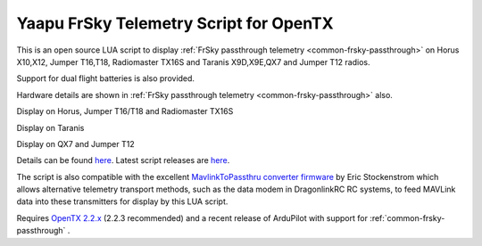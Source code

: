 .. _common-frsky-yaapu:

=======================================
Yaapu FrSky Telemetry Script for OpenTX
=======================================

This is an open source LUA script to display :ref:`FrSky passthrough telemetry <common-frsky-passthrough>` on Horus X10,X12, Jumper T16,T18, Radiomaster TX16S and Taranis X9D,X9E,QX7 and Jumper T12 radios.

Support for dual flight batteries is also provided.

Hardware details are shown in  :ref:`FrSky passthrough telemetry <common-frsky-passthrough>` also.


Display on Horus, Jumper T16/T18 and Radiomaster TX16S

.. image:: ../../../images/x10.png
    :target: ../_images/x10.png

Display on Taranis

.. image:: ../../../images/x9d.png
    :target: ../_images/x9d.png

Display on QX7 and Jumper T12

.. image:: ../../../images/x7.png
    :target: ../_images/x7.png


Details can be found `here <https://discuss.ardupilot.org/t/an-open-source-frsky-telemetry-script-for-the-horus-x10-x12-and-taranis-x9d-x9e-and-qx7-radios/26443>`__. Latest script releases are `here <https://github.com/yaapu/FrskyTelemetryScript/releases>`__.

The script is also compatible with the excellent `MavlinkToPassthru converter firmware <https://github.com/zs6buj/MavlinkToPassthru>`__ by Eric Stockenstrom which allows alternative telemetry transport methods, such as the data modem in DragonlinkRC RC systems, to feed MAVLink data into these transmitters for display by this LUA script.

Requires `OpenTX 2.2.x <http://www.open-tx.org/>`__ (2.2.3 recommended) and a recent release of ArduPilot with support for :ref:`common-frsky-passthrough` .






